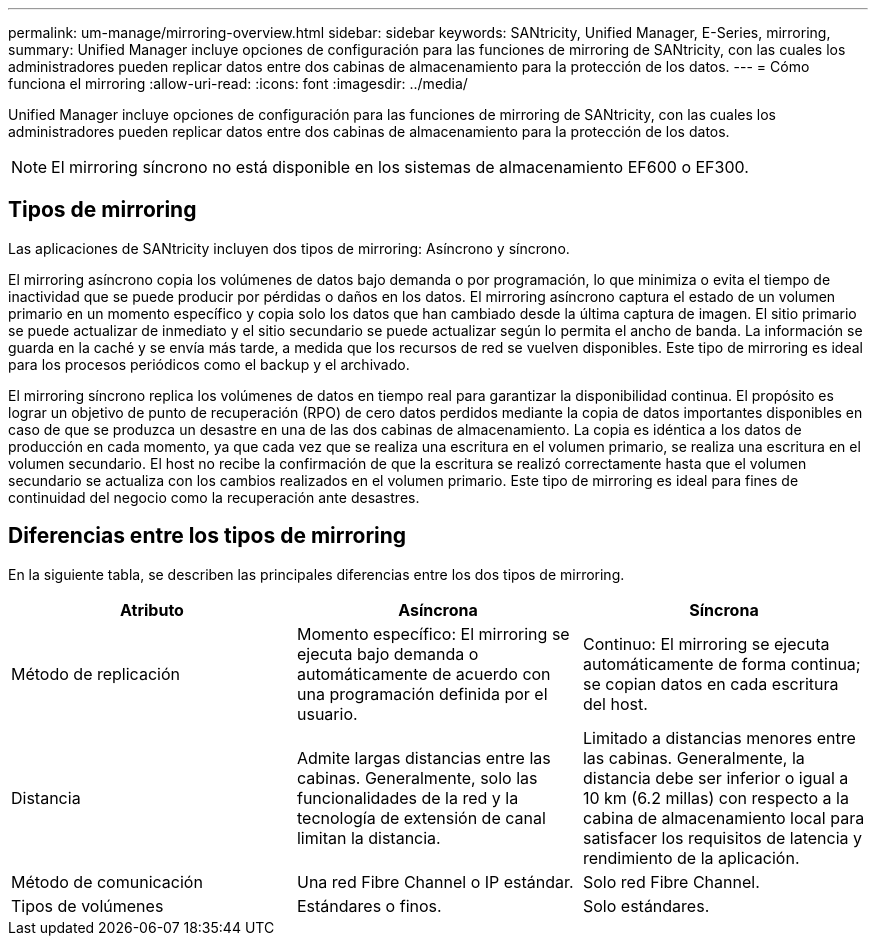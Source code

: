 ---
permalink: um-manage/mirroring-overview.html 
sidebar: sidebar 
keywords: SANtricity, Unified Manager, E-Series, mirroring, 
summary: Unified Manager incluye opciones de configuración para las funciones de mirroring de SANtricity, con las cuales los administradores pueden replicar datos entre dos cabinas de almacenamiento para la protección de los datos. 
---
= Cómo funciona el mirroring
:allow-uri-read: 
:icons: font
:imagesdir: ../media/


[role="lead"]
Unified Manager incluye opciones de configuración para las funciones de mirroring de SANtricity, con las cuales los administradores pueden replicar datos entre dos cabinas de almacenamiento para la protección de los datos.

[NOTE]
====
El mirroring síncrono no está disponible en los sistemas de almacenamiento EF600 o EF300.

====


== Tipos de mirroring

Las aplicaciones de SANtricity incluyen dos tipos de mirroring: Asíncrono y síncrono.

El mirroring asíncrono copia los volúmenes de datos bajo demanda o por programación, lo que minimiza o evita el tiempo de inactividad que se puede producir por pérdidas o daños en los datos. El mirroring asíncrono captura el estado de un volumen primario en un momento específico y copia solo los datos que han cambiado desde la última captura de imagen. El sitio primario se puede actualizar de inmediato y el sitio secundario se puede actualizar según lo permita el ancho de banda. La información se guarda en la caché y se envía más tarde, a medida que los recursos de red se vuelven disponibles. Este tipo de mirroring es ideal para los procesos periódicos como el backup y el archivado.

El mirroring síncrono replica los volúmenes de datos en tiempo real para garantizar la disponibilidad continua. El propósito es lograr un objetivo de punto de recuperación (RPO) de cero datos perdidos mediante la copia de datos importantes disponibles en caso de que se produzca un desastre en una de las dos cabinas de almacenamiento. La copia es idéntica a los datos de producción en cada momento, ya que cada vez que se realiza una escritura en el volumen primario, se realiza una escritura en el volumen secundario. El host no recibe la confirmación de que la escritura se realizó correctamente hasta que el volumen secundario se actualiza con los cambios realizados en el volumen primario. Este tipo de mirroring es ideal para fines de continuidad del negocio como la recuperación ante desastres.



== Diferencias entre los tipos de mirroring

En la siguiente tabla, se describen las principales diferencias entre los dos tipos de mirroring.

[cols="1a,1a,1a"]
|===
| Atributo | Asíncrona | Síncrona 


 a| 
Método de replicación
 a| 
Momento específico: El mirroring se ejecuta bajo demanda o automáticamente de acuerdo con una programación definida por el usuario.
 a| 
Continuo: El mirroring se ejecuta automáticamente de forma continua; se copian datos en cada escritura del host.



 a| 
Distancia
 a| 
Admite largas distancias entre las cabinas. Generalmente, solo las funcionalidades de la red y la tecnología de extensión de canal limitan la distancia.
 a| 
Limitado a distancias menores entre las cabinas. Generalmente, la distancia debe ser inferior o igual a 10 km (6.2 millas) con respecto a la cabina de almacenamiento local para satisfacer los requisitos de latencia y rendimiento de la aplicación.



 a| 
Método de comunicación
 a| 
Una red Fibre Channel o IP estándar.
 a| 
Solo red Fibre Channel.



 a| 
Tipos de volúmenes
 a| 
Estándares o finos.
 a| 
Solo estándares.

|===